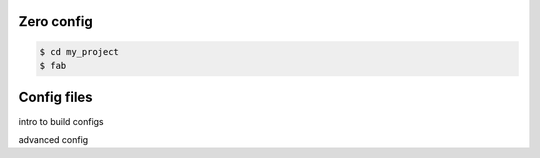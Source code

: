 

Zero config
===========

.. code-block:: console

    $ cd my_project
    $ fab


Config files
============

intro to build configs

advanced config
